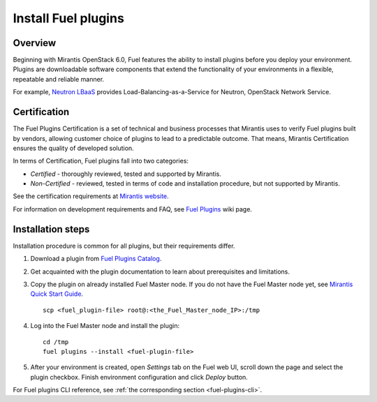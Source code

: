 
.. _install-plugin:


Install Fuel plugins
====================

Overview
--------

Beginning with Mirantis OpenStack 6.0,
Fuel features the ability to install plugins before you deploy your environment.
Plugins are downloadable software components that extend the functionality of your
environments in a flexible, repeatable and reliable manner.

For example,
`Neutron LBaaS <https://software.mirantis.com/download-mirantis-openstack-fuel-plug-ins/#lbaas>`_
provides Load-Balancing-as-a-Service for Neutron, OpenStack Network Service.

Certification
-------------

The Fuel Plugins Certification is
a set of technical and business
processes that Mirantis uses
to verify Fuel plugins built by vendors,
allowing customer choice of plugins to lead to a predictable outcome.
That means, Mirantis Certification ensures the quality of developed solution.

In terms of Certification, Fuel plugins fall into two categories:

* *Certified* -  thoroughly reviewed, tested and supported by Mirantis.

* *Non-Certified* - reviewed, tested in terms of code and installation procedure,
  but not supported by Mirantis.


See the certification requirements at
`Mirantis website <https://www.mirantis.com/partners/become-mirantis-technology-partner/fuel-plugin-development/fuel-plugin-certification/>`_.

For information on development requirements
and FAQ, see
`Fuel Plugins <https://wiki.openstack.org/wiki/Fuel/Plugins>`_ wiki page.


Installation steps
------------------

Installation procedure is common for all plugins, but their requirements differ.

#. Download a plugin from
   `Fuel Plugins Catalog <https://software.mirantis.com/download-mirantis-openstack-fuel-plug-ins/>`_.

#. Get acquainted with the plugin documentation to learn about
   prerequisites and limitations.

#. Copy the plugin on already installed Fuel Master node.
   If you do not have the Fuel Master node yet, see `Mirantis Quick Start Guide <https://software.mirantis.com/quick-start/>`_.

   ::

         scp <fuel_plugin-file> root@:<the_Fuel_Master_node_IP>:/tmp

#. Log into the Fuel Master node and install the plugin:

   ::

         cd /tmp
         fuel plugins --install <fuel-plugin-file>

#. After your environment is created, open *Settings* tab on the
   Fuel web UI, scroll down the page and select the plugin checkbox.
   Finish environment configuration and click *Deploy* button.

For Fuel plugins CLI reference, see :ref:`the corresponding section <fuel-plugins-cli>`.


